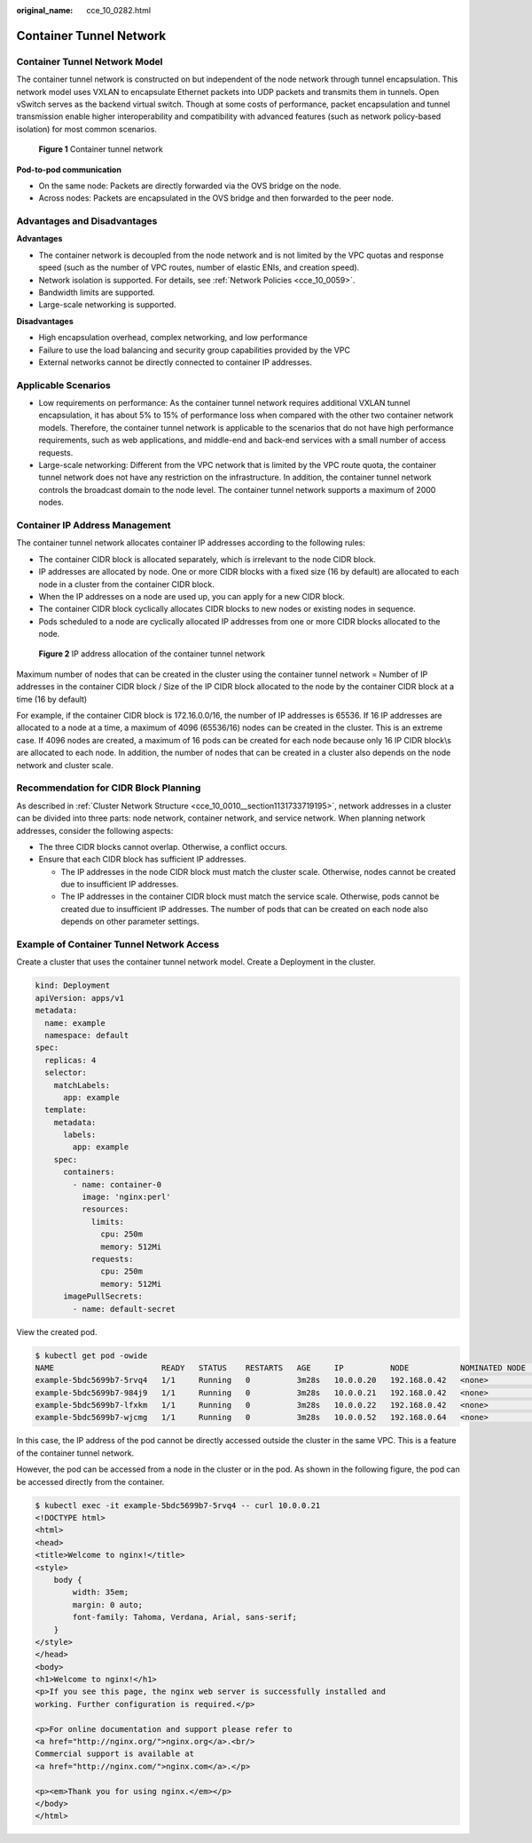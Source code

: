 :original_name: cce_10_0282.html

.. _cce_10_0282:

Container Tunnel Network
========================

Container Tunnel Network Model
------------------------------

The container tunnel network is constructed on but independent of the node network through tunnel encapsulation. This network model uses VXLAN to encapsulate Ethernet packets into UDP packets and transmits them in tunnels. Open vSwitch serves as the backend virtual switch. Though at some costs of performance, packet encapsulation and tunnel transmission enable higher interoperability and compatibility with advanced features (such as network policy-based isolation) for most common scenarios.


.. figure:: /_static/images/en-us_image_0000001199341330.png
   :alt: **Figure 1** Container tunnel network

   **Figure 1** Container tunnel network

**Pod-to-pod communication**

-  On the same node: Packets are directly forwarded via the OVS bridge on the node.
-  Across nodes: Packets are encapsulated in the OVS bridge and then forwarded to the peer node.

Advantages and Disadvantages
----------------------------

**Advantages**

-  The container network is decoupled from the node network and is not limited by the VPC quotas and response speed (such as the number of VPC routes, number of elastic ENIs, and creation speed).
-  Network isolation is supported. For details, see :ref:`Network Policies <cce_10_0059>`.
-  Bandwidth limits are supported.
-  Large-scale networking is supported.

**Disadvantages**

-  High encapsulation overhead, complex networking, and low performance
-  Failure to use the load balancing and security group capabilities provided by the VPC
-  External networks cannot be directly connected to container IP addresses.

Applicable Scenarios
--------------------

-  Low requirements on performance: As the container tunnel network requires additional VXLAN tunnel encapsulation, it has about 5% to 15% of performance loss when compared with the other two container network models. Therefore, the container tunnel network is applicable to the scenarios that do not have high performance requirements, such as web applications, and middle-end and back-end services with a small number of access requests.
-  Large-scale networking: Different from the VPC network that is limited by the VPC route quota, the container tunnel network does not have any restriction on the infrastructure. In addition, the container tunnel network controls the broadcast domain to the node level. The container tunnel network supports a maximum of 2000 nodes.

Container IP Address Management
-------------------------------

The container tunnel network allocates container IP addresses according to the following rules:

-  The container CIDR block is allocated separately, which is irrelevant to the node CIDR block.
-  IP addresses are allocated by node. One or more CIDR blocks with a fixed size (16 by default) are allocated to each node in a cluster from the container CIDR block.
-  When the IP addresses on a node are used up, you can apply for a new CIDR block.
-  The container CIDR block cyclically allocates CIDR blocks to new nodes or existing nodes in sequence.
-  Pods scheduled to a node are cyclically allocated IP addresses from one or more CIDR blocks allocated to the node.


.. figure:: /_static/images/en-us_image_0000001244141217.png
   :alt: **Figure 2** IP address allocation of the container tunnel network

   **Figure 2** IP address allocation of the container tunnel network

Maximum number of nodes that can be created in the cluster using the container tunnel network = Number of IP addresses in the container CIDR block / Size of the IP CIDR block allocated to the node by the container CIDR block at a time (16 by default)

For example, if the container CIDR block is 172.16.0.0/16, the number of IP addresses is 65536. If 16 IP addresses are allocated to a node at a time, a maximum of 4096 (65536/16) nodes can be created in the cluster. This is an extreme case. If 4096 nodes are created, a maximum of 16 pods can be created for each node because only 16 IP CIDR block\\s are allocated to each node. In addition, the number of nodes that can be created in a cluster also depends on the node network and cluster scale.

Recommendation for CIDR Block Planning
--------------------------------------

As described in :ref:`Cluster Network Structure <cce_10_0010__section1131733719195>`, network addresses in a cluster can be divided into three parts: node network, container network, and service network. When planning network addresses, consider the following aspects:

-  The three CIDR blocks cannot overlap. Otherwise, a conflict occurs.
-  Ensure that each CIDR block has sufficient IP addresses.

   -  The IP addresses in the node CIDR block must match the cluster scale. Otherwise, nodes cannot be created due to insufficient IP addresses.
   -  The IP addresses in the container CIDR block must match the service scale. Otherwise, pods cannot be created due to insufficient IP addresses. The number of pods that can be created on each node also depends on other parameter settings.

Example of Container Tunnel Network Access
------------------------------------------

Create a cluster that uses the container tunnel network model. Create a Deployment in the cluster.

.. code-block::

   kind: Deployment
   apiVersion: apps/v1
   metadata:
     name: example
     namespace: default
   spec:
     replicas: 4
     selector:
       matchLabels:
         app: example
     template:
       metadata:
         labels:
           app: example
       spec:
         containers:
           - name: container-0
             image: 'nginx:perl'
             resources:
               limits:
                 cpu: 250m
                 memory: 512Mi
               requests:
                 cpu: 250m
                 memory: 512Mi
         imagePullSecrets:
           - name: default-secret

View the created pod.

.. code-block::

   $ kubectl get pod -owide
   NAME                       READY   STATUS    RESTARTS   AGE     IP          NODE           NOMINATED NODE   READINESS GATES
   example-5bdc5699b7-5rvq4   1/1     Running   0          3m28s   10.0.0.20   192.168.0.42   <none>           <none>
   example-5bdc5699b7-984j9   1/1     Running   0          3m28s   10.0.0.21   192.168.0.42   <none>           <none>
   example-5bdc5699b7-lfxkm   1/1     Running   0          3m28s   10.0.0.22   192.168.0.42   <none>           <none>
   example-5bdc5699b7-wjcmg   1/1     Running   0          3m28s   10.0.0.52   192.168.0.64   <none>           <none>

In this case, the IP address of the pod cannot be directly accessed outside the cluster in the same VPC. This is a feature of the container tunnel network.

However, the pod can be accessed from a node in the cluster or in the pod. As shown in the following figure, the pod can be accessed directly from the container.

.. code-block::

   $ kubectl exec -it example-5bdc5699b7-5rvq4 -- curl 10.0.0.21
   <!DOCTYPE html>
   <html>
   <head>
   <title>Welcome to nginx!</title>
   <style>
       body {
           width: 35em;
           margin: 0 auto;
           font-family: Tahoma, Verdana, Arial, sans-serif;
       }
   </style>
   </head>
   <body>
   <h1>Welcome to nginx!</h1>
   <p>If you see this page, the nginx web server is successfully installed and
   working. Further configuration is required.</p>

   <p>For online documentation and support please refer to
   <a href="http://nginx.org/">nginx.org</a>.<br/>
   Commercial support is available at
   <a href="http://nginx.com/">nginx.com</a>.</p>

   <p><em>Thank you for using nginx.</em></p>
   </body>
   </html>
